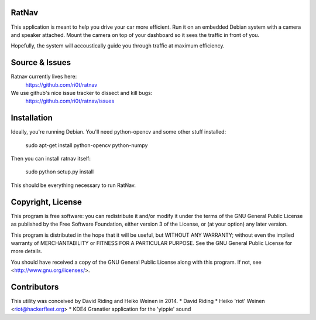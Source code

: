 RatNav
======

This application is meant to help you drive your car more efficient.
Run it on an embedded Debian system with a camera and speaker attached.
Mount the camera on top of your dashboard so it sees the traffic in front of you.

Hopefully, the system will accoustically guide you through traffic at maximum efficiency.

Source & Issues
===============

Ratnav currently lives here:
    https://github.com/ri0t/ratnav
We use github's nice issue tracker to dissect and kill bugs:
    https://github.com/ri0t/ratnav/issues

Installation
============

Ideally, you're running Debian. You'll need python-opencv and some other stuff installed:

    sudo apt-get install python-opencv python-numpy

Then you can install ratnav itself:

    sudo python setup.py install

This should be everything necessary to run RatNav.

Copyright, License
==================

This program is free software: you can redistribute it and/or modify
it under the terms of the GNU General Public License as published by
the Free Software Foundation, either version 3 of the License, or
(at your option) any later version.

This program is distributed in the hope that it will be useful,
but WITHOUT ANY WARRANTY; without even the implied warranty of
MERCHANTABILITY or FITNESS FOR A PARTICULAR PURPOSE.  See the
GNU General Public License for more details.

You should have received a copy of the GNU General Public License
along with this program.  If not, see <http://www.gnu.org/licenses/>.

Contributors
============

This utility was conceived by David Riding and Heiko Weinen in 2014.
* David Riding
* Heiko 'riot' Weinen <riot@hackerfleet.org>
* KDE4 Granatier application for the 'yippie' sound
